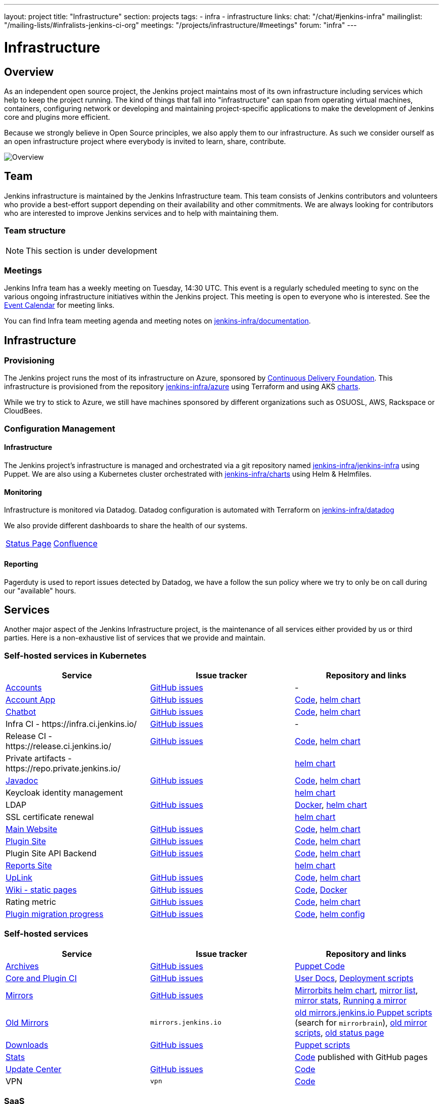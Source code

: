 ---
layout: project
title: "Infrastructure"
section: projects
tags:
- infra
- infrastructure
links:
  chat: "/chat/#jenkins-infra"
  mailinglist: "/mailing-lists/#infralists-jenkins-ci-org"
  meetings: "/projects/infrastructure/#meetings"
  forum: "infra"
---

= Infrastructure
== Overview

As an independent open source project, the Jenkins project maintains most of its own
infrastructure including services which help to keep the project running.
The kind of things that fall into "infrastructure" can span from operating
virtual machines, containers, configuring network or developing and maintaining project-specific applications to make the development of Jenkins core and plugins more efficient.

Because we strongly believe in Open Source principles, we also apply them to our infrastructure. As such we consider ourself as an open infrastructure project where everybody is invited to learn, share, contribute.

image:/images/projects/infrastructure/infra_overview.png[Overview, role=center, float=left,role=float-gap]

== Team

Jenkins infrastructure is maintained by the Jenkins Infrastructure team.
This team consists of Jenkins contributors and volunteers who provide a best-effort support depending on their availability and other commitments.
We are always looking for contributors who are interested to improve Jenkins services and to help with maintaining them.

=== Team structure

NOTE: This section is under development

=== Meetings

Jenkins Infra team has a weekly meeting on Tuesday, 14:30 UTC.
This event is a regularly scheduled meeting to sync on the various ongoing infrastructure initiatives within the Jenkins project.
This meeting is open to everyone who is interested.
See the link:/event-calendar/[Event Calendar] for meeting links.

You can find Infra team meeting agenda and meeting notes on
link:https://github.com/jenkins-infra/documentation/tree/main/meetings[jenkins-infra/documentation].

== Infrastructure
=== Provisioning
The Jenkins project runs the most of its infrastructure on Azure, sponsored by link:https://cd.foundation/[Continuous Delivery Foundation].
This infrastructure is provisioned from the repository https://github.com/jenkins-infra/azure[jenkins-infra/azure] using Terraform and using AKS link:https://github.com/jenkins-infra/charts/[charts].

While we try to stick to Azure, we still have machines sponsored by different organizations such as OSUOSL, AWS, Rackspace or CloudBees.

=== Configuration Management

==== Infrastructure
The Jenkins project's infrastructure is managed and orchestrated via a git repository named
link:https://github.com/jenkins-infra/jenkins-infra[jenkins-infra/jenkins-infra] using Puppet.
We are also using a Kubernetes cluster orchestrated with link:https://github.com/jenkins-infra/charts[jenkins-infra/charts] using Helm & Helmfiles.

==== Monitoring
Infrastructure is monitored via Datadog.
Datadog configuration is automated with Terraform on link:https://github.com/jenkins-infra/datadog[jenkins-infra/datadog]

We also provide different dashboards to share the health of our systems.

|===
| https://p.datadoghq.com/sb/0Igb9a-dca9738dbb5048025c005182a8f240c0[Status Page] | https://p.datadoghq.com/sb/0Igb9a-e3831323722f931efe38cb02026d1974[Confluence]
|===

==== Reporting
Pagerduty is used to report issues detected by Datadog,
we have a follow the sun policy where we try to only be on call during our "available" hours.

== Services
Another major aspect of the Jenkins Infrastructure project, is the maintenance of all services either provided by us or third parties.
Here is a non-exhaustive list of services that we provide and maintain.

=== Self-hosted services in Kubernetes

[%header]
|===
| Service                                                  | Issue tracker                                                                     | Repository and links
| https://accounts.jenkins.io[Accounts]                    | https://github.com/jenkins-infra/helpdesk/labels/account[GitHub issues]           | -
| https://accounts.jenkins.io[Account App]                 | https://github.com/jenkins-infra/helpdesk/labels/account-app[GitHub issues]       | https://github.com/jenkins-infra/account-app[Code],     https://github.com/jenkins-infra/helm-charts/tree/main/charts/accountapp[helm chart]
| link:./ircbot[Chatbot]                                   | https://github.com/jenkins-infra/helpdesk/labels/ircbot[GitHub issues]            | https://github.com/jenkins-infra/ircbot[Code],          https://github.com/jenkins-infra/helm-charts/tree/main/charts/ircbot[helm chart]
| Infra CI - \https://infra.ci.jenkins.io/                 | https://github.com/jenkins-infra/helpdesk/labels/infra.ci.jenkins.io[GitHub issues] | -
| Release CI - \https://release.ci.jenkins.io/             | https://github.com/jenkins-infra/helpdesk/labels/release.ci.jenkins.io[GitHub issues]     | https://github.com/jenkins-infra/release[Code],         https://github.com/jenkins-infra/helm-charts/tree/main/charts/jenkins[helm chart]
| Private artifacts - \https://repo.private.jenkins.io/    |                                                                                   |                                                         https://github.com/jenkins-infra/helm-charts/tree/main/charts/nexus[helm chart]
| https://javadoc.jenkins.io[Javadoc]                      | https://github.com/jenkins-infra/helpdesk/labels/javadoc[GitHub issues]           | https://github.com/jenkins-infra/javadoc[Code],         https://github.com/jenkins-infra/helm-charts/tree/main/charts/javadoc[helm chart]
| Keycloak identity management                             |                                                                                   |                                                         https://github.com/jenkins-infra/helm-charts/tree/main/charts/keycloak[helm chart]
| LDAP                                                     | https://github.com/jenkins-infra/ldap/issues[GitHub issues]                       | https://github.com/jenkins-infra/ldap[Docker],          https://github.com/jenkins-infra/helm-charts/tree/main/charts/ldap[helm chart]
| SSL certificate renewal                                  |                                                                                   |                                                         https://github.com/jenkins-infra/helm-charts/tree/main/charts/acme[helm chart]
| link:/[Main Website]                                     | https://github.com/jenkins-infra/jenkins.io/issues[GitHub issues]                 | https://github.com/jenkins-infra/jenkins.io[Code],      https://github.com/jenkins-infra/helm-charts/tree/main/charts/jenkinsio[helm chart]
| https://plugins.jenkins.io[Plugin Site]                  | https://github.com/jenkins-infra/plugin-site/issues[GitHub issues]                | https://github.com/jenkins-infra/plugin-site[Code],     https://github.com/jenkins-infra/helm-charts/tree/main/charts/plugin-site[helm chart]
| Plugin Site API Backend                                  | https://github.com/jenkins-infra/plugin-site-api/issues[GitHub issues]            | https://github.com/jenkins-infra/plugin-site-api[Code], https://github.com/jenkins-infra/helm-charts/tree/main/charts/plugin-site[helm chart]
| https://reports.jenkins.io[Reports Site]                 |                                                                                   | https://github.com/jenkins-infra/helm-charts/tree/main/charts/reports[helm chart]
| https://uplink.jenkins.io[UpLink]                        | https://github.com/jenkins-infra/uplink/issues[GitHub issues]                     | https://github.com/jenkins-infra/uplink[Code],          https://github.com/jenkins-infra/helm-charts/tree/main/charts/uplink[helm chart]
| https://wiki.jenkins.io[Wiki - static pages]             | https://github.com/jenkins-infra/docker-confluence-data/issues[GitHub issues]     | https://github.com/jenkins-infra/docker-confluence-data[Code], https://github.com/jenkins-infra/confluence[Docker]
| Rating metric                                            | link:https://github.com/jenkins-infra/rating/issues[GitHub issues]                | https://github.com/jenkins-infra/rating/[Code], https://github.com/jenkins-infra/helm-charts/tree/main/charts/rating[helm chart]
| https://reports.jenkins.io/jenkins-plugin-migration.html[Plugin migration progress] | https://github.com/jenkins-infra/infra-reports/issues[GitHub issues] | https://github.com/jenkins-infra/infra-reports/tree/main/plugin-migration[Code], https://github.com/jenkins-infra/kubernetes-management/blob/main/config/reports.yaml[helm config]
|===

=== Self-hosted services

[%header]
|===
| Service                                    | Issue tracker             | Repository and links
| http://archives.jenkins.io[Archives]       | https://github.com/jenkins-infra/helpdesk/labels/archives[GitHub issues]       | https://github.com/jenkins-infra/jenkins-infra/blob/production/dist/profile/manifests/archives.pp[Puppet Code]
| https://ci.jenkins.io[Core and Plugin CI]  | https://github.com/jenkins-infra/helpdesk/labels/ci.jenkins.io[GitHub issues]  | https://github.com/jenkins-infra/documentation/blob/main/ci.adoc[User Docs], https://github.com/jenkins-infra/jenkins-infra[Deployment scripts]
| https://get.jenkins.io/[Mirrors]           | https://github.com/jenkins-infra/helpdesk/labels/get.jenkins.io[GitHub issues] | link:https://github.com/jenkins-infra/helm-charts/tree/main/charts/mirrorbits[Mirrorbits helm chart], link:https://get.jenkins.io/war-stable/latest/jenkins.war.sha256?mirrorlist[mirror list], link:https://get.jenkins.io/war-stable/latest/jenkins.war?mirrorstats[mirror stats], link:/download/mirrors/[Running a mirror]
| http://mirrors.jenkins.io/[Old Mirrors]    | `mirrors.jenkins.io`      | link:https://github.com/jenkins-infra/jenkins-infra[old mirrors.jenkins.io Puppet scripts] (search for `mirrorbrain`), link:https://github.com/jenkins-infra/infra-mirror[old mirror scripts], link:http://mirrors.jenkins-ci.org/status.html[old status page]
| https://pkg.jenkins.io[Downloads]          | https://github.com/jenkins-infra/helpdesk/labels/pkg.jenkins.io[GitHub issues] | https://github.com/jenkins-infra/jenkins-infra/blob/production/dist/profile/manifests/pkgrepo.pp[Puppet scripts]
| https://stats.jenkins.io/[Stats]           |                           | https://github.com/jenkins-infra/infra-statistics[Code] published with GitHub pages
| https://updates.jenkins.io[Update Center]  | https://github.com/jenkins-infra/helpdesk/labels/update-center[GitHub issues]  | https://github.com/jenkins-infra/update-center2[Code]
| VPN                                        | `vpn`                     | https://github.com/jenkins-infra/openvpn[Code]
|===

=== SaaS

[%header]
|===
| Service                                                | Provider  | Issue tracker                                                               | Repository
| https://repo.jenkins-ci.org/webapp/#/home[Artifactory] | JFrog     | https://github.com/jenkins-infra/helpdesk/labels/artifactory[GitHub issues] | -
| https://github.com/jenkins-infra[GitHub]               | GitHub    | https://github.com/jenkins-infra/helpdesk/labels/github[GitHub issues]      | -
| https://jenkins.datadoghq.com[Monitoring]              | Datadog   | https://github.com/jenkins-infra/helpdesk/labels/datadog[GitHub issues]     | https://github.com/jenkins-infra/jenkins-infra-monitoring[Code]
| https://www.pagerduty.com[Pagerduty]                   | Pagerduty |                                                                             | -
| https://app.gitter.im/#/room/#jenkins-ci:matrix.org[Gitter chat system]       | GitLab    |                                                                             | -
| https://manage.fastly.com/[Content Delivery Network]   | Fastly    |                                                                             | -
| https://www.namecheap.com/[DNS Registrar]              | Namecheap |                                                                             | -
| https://issues.jenkins.io[Jira]                        | Linux Foundation | https://support.linuxfoundation.org[Linux Foundation Support]        | -
|===

=== Sub-project/SIG services

Jenkins infrastructure also hosts some services for sub-projects and special interest groups:

[%header]
|===
| Service | Owner Sub-project/SIG | Issue tracker component(s) | Repository
| link:/download/verify/[Code and Repository Signing] | xref:project:ROOT:team-leads.adoc#release[Release Team] | https://github.com/jenkins-infra/helpdesk/labels/release[release] | https://www.digicert.com/[DigiCert]
|===

== Contributing
Our infrastructure is an open infrastructure project made by and for the Jenkins community.
In other words, it's a contributors driven project.
While we can't share publicly everything like secrets, certificates,... we still try to be as transparent as possible so that everybody can understand and improve our infrastructure without having privileged accesses.
If you have any idea that could help the infra or interest the community, feel free to make suggestions.

****
Before going further, we assume that:

* You already created a Jenkins account on https://accounts.jenkins.io[accounts.jenkins.io]
* You registered to the Jenkins Infra mailing list link:/mailing-lists/#jenkins-infra-googlegroups-com[jenkins-infra@googlegroups.com]
* You have access to our ticket system https://issues.jenkins.io[issues.jenkins.io]
* You already said "Hi" on IRC channel: xref:community:chat:index.adoc#jenkins-infra[#jenkins-infra]
****


image:/images/projects/infrastructure/contribution_workflow.png[Contribution Workflow,  role=center, float=left,role=float-gap]

In order to contribute to infrastructure project, we ask people to follow the next steps

----
Pick up a task => Communicate => Implement => Deploy => Review
----

=== Pick Up A Task
To keep track of the work that needs to be done on the Jenkins infrastructure project, we use the link:https://github.com/jenkins-infra/helpdesk/issues[Github help desk repository].
If you want to contribute, the first step is to find the issue in this project that you want to work on, assign it to you,
then communicate about it (see <<Communicate>>).

If you can't find an appropriate issue, please create a new one with a clear description:

- Why (what is the problem to solve - high level value)?
- What (what your proposal to solve the problem)?
- How (what are the technical changes to do)?

You may also specify components and finally you can communicate about it, using the suggestions from the next section.

[TIP]
.Good First Issues
====
If you want to start contributing on the Jenkins infrastructure,
you can find a list of "first good issues" to be considered (they all have the label `newbie-friendly`)
on the following page:
link:https://github.com/jenkins-infra/helpdesk/labels/good%20first%20issue[good first issues].
====

=== Communicate
Before any implementation, it's important to verify that first, there is (still) a need for some implementation and then that no work has been done in the past.
The best way for that is to either look after similar issues, ask on IRC or on the mailing list.
You can also join our weekly meetings to discuss and coordinate the changes.

When the subject is too broad or hard to explain in few lines, we write an https://github.com/jenkins-infra/iep/blob/master/README.adoc[IEP] document which stand for "Infrastructure Enhancement Proposal", the purpose of this document is to explain why we need something, how we want to solve it, and why we took a final decision.
Finally, once you have your ticket id, you can start looking for knowledgeable people.

Anyway keep in mind that it's always better to have too much information than too little and in the end you'll probably be the best person who can work on your case.

.In short
----
+----------------------------------+
|                                  |
|  Pick up or Create INFRA Ticket  |
|                                  |
+----+----+------------------------+
     |    |   If no responses after few days
     |    |   promote it on
     |    |                    +------------------------------------------+
     |    |                    |                                          |
     |    +--------------------> IRC: Libera Chat #jenkins-infra          <----+
     |    |                    |                                          |    |
     |    |                    +------------------------------------------+    |
     |    |                    +------------------------------------------+    |
     |    |                    |                                          |    |
     |    +--------------------> Mail: jenkins-infra@googlegroups.com     <----+
     |                         |                                          |    |
     |                         +------------------------------------------+    |
     | If the topic is too big                                                 |
     |                                                                         |
     |                    +-------------------------------------------+        |
     |                    |                                           |        |
     +--------------------> IEP: https://github.com/jenkins-infra/iep |--------+
                          |                                           |
                          +-------------------------------------------+
----

https://groups.google.com/g/jenkins-infra[Jenkins Infrastructure Google Group],
http://lists.jenkins-ci.org/pipermail/jenkins-infra/[Mail Archive - September 2011 - April 2020], and
xref:community:chat:index.adoc#jenkins-infra[IRC]


=== Implement
Once there is an agreement about the approach and before any changes, we ask contributors to respect the following rules.

Those rules are just what we consider "best practices" for a contributors driven project and can be adapted depending on specific git repositories.

Rule #1: Everything is in a git repository under the https://github.com/jenkins-infra[jenkins-infra] organization.::
So it's easier for everybody to find/review/audit changes and suggest improvements.

Rule #2: All changes are validated by at least one regular infra contributor via Pull Request.::
So we always have different people who understand infrastructure changes.

Rem: Non regular contributors are more than welcome to share their expertise or just ask question which also help to spot incoherences.

Code Reviews Purpose:

* Educate author and the team about the changes in code being made
* Discover logic or security issues not covered by tests
* Gather improvement suggestion for code readability or efficiency



Rule #3: All Changes are tested on https://ci.jenkins.io/job/Infra/[ci.jenkins.io]::
So we feel more comfortable when merging PRs and we avoid regression issues.

Rule #4: Everything is automated.::
So we only have one source of truth and we don't break others people works.
And if it's not possible, then it needs to be well communicated and documented cf. rule #1.

Rule #5: All changes follow the https://guides.github.com/introduction/flow/[Github] workflow.::

----
Fork project -> Create Feature Branch -> Open Pull Request -> Ask Review -> Merge
----

=== Deployment
The deployment step is the only moment where we need approval from someone with elevated permission. As already mentioned, even if we try to be as open as possible, we don't want to share privileged accesses with every contributors even if we trust them and that mainly for security reasons.


== Link
Various link which can helpful when looking at the Jenkins infra project

* https://github.com/orgs/jenkins-infra[Github Organization]
* https://github.com/orgs/jenkins-infra/teams[Github Teams]
* https://github.com/jenkins-infra/helpdesk/issues[Reported Issues]
* https://github.com/jenkins-infra/helpdesk/issues?q=is%3Aopen+is%3Aissue+label%3A%22good+first+issue%22[Good first issues]
* https://groups.google.com/g/jenkins-infra[Jenkins Infrastructure Google Group]
* xref:community:chat:index.adoc#jenkins-infra[IRC]
